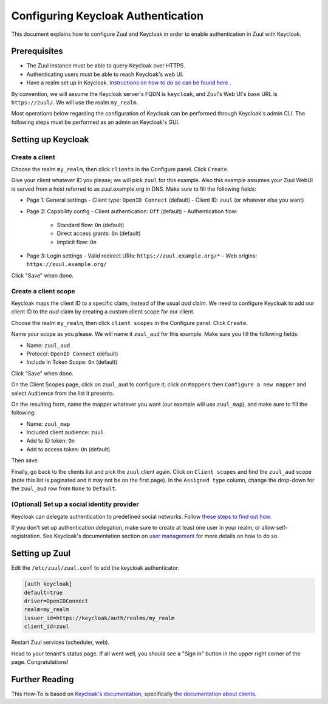 Configuring Keycloak Authentication
===================================

This document explains how to configure Zuul and Keycloak in order to enable
authentication in Zuul with Keycloak.

Prerequisites
-------------

* The Zuul instance must be able to query Keycloak over HTTPS.
* Authenticating users must be able to reach Keycloak's web UI.
* Have a realm set up in Keycloak.
  `Instructions on how to do so can be found here <https://www.keycloak.org/docs/latest/server_admin/#configuring-realms>`_ .

By convention, we will assume the Keycloak server's FQDN is ``keycloak``, and
Zuul's Web UI's base URL is ``https://zuul/``. We will use the realm ``my_realm``.

Most operations below regarding the configuration of Keycloak can be performed through
Keycloak's admin CLI. The following steps must be performed as an admin on Keycloak's
GUI.

Setting up Keycloak
-------------------

Create a client
...............

Choose the realm ``my_realm``, then click ``clients`` in the Configure panel.
Click ``Create``.

Give your client whatever ID you please; we will pick ``zuul`` for this
example. Also this example assumes your Zuul WebUI is served from a host
referred to as zuul.example.org in DNS. Make sure to fill the following fields:

* Page 1: General settings
  - Client type: ``OpenID Connect`` (default)
  - Client ID: ``zuul`` (or whatever else you want)
* Page 2: Capability config
  - Client authentication: ``Off`` (default)
  - Authentication flow:
    + Standard flow: ``On`` (default)
    + Direct access grants: ``On`` (default)
    + Implicit flow: ``On``
* Page 3: Login settings
  - Valid redirect URIs: ``https://zuul.example.org/*``
  - Web origins: ``https://zuul.example.org/``

Click "Save" when done.

Create a client scope
......................

Keycloak maps the client ID to a specific claim, instead of the usual `aud` claim.
We need to configure Keycloak to add our client ID to the `aud` claim by creating
a custom client scope for our client.

Choose the realm ``my_realm``, then click ``client scopes`` in the Configure panel.
Click ``Create``.

Name your scope as you please. We will name it ``zuul_aud`` for this example.
Make sure you fill the following fields:

* Name: ``zuul_aud``
* Protocol: ``OpenID Connect`` (default)
* Include in Token Scope: ``On`` (default)

Click "Save" when done.

On the Client Scopes page, click on ``zuul_aud`` to configure it; click on
``Mappers`` then ``Configure a new mapper`` and select ``Audience`` from the
list it presents.

On the resulting form, name the mapper whatever you want (our example will use
``zuul_map``), and make sure to fill the following:

* Name: ``zuul_map``
* Included client audience: ``zuul``
* Add to ID token: ``On``
* Add to access token: ``On`` (default)

Then save.

Finally, go back to the clients list and pick the ``zuul`` client again. Click
on ``Client scopes`` and find the ``zuul_aud`` scope (note this list is
paginated and it may not be on the first page). In the ``Assigned type``
column, change the drop-down for the ``zuul_aud`` row from ``None`` to
``Default``.

(Optional) Set up a social identity provider
............................................

Keycloak can delegate authentication to predefined social networks. Follow
`these steps to find out how. <https://www.keycloak.org/docs/latest/server_admin/index.html#social-identity-providers>`_

If you don't set up authentication delegation, make sure to create at least one
user in your realm, or allow self-registration. See Keycloak's documentation section
on `user management <https://www.keycloak.org/docs/latest/server_admin/index.html#assembly-managing-users_server_administration_guide>`_
for more details on how to do so.

Setting up Zuul
---------------

Edit the ``/etc/zuul/zuul.conf`` to add the keycloak authenticator:

.. code-block:: ini

   [auth keycloak]
   default=true
   driver=OpenIDConnect
   realm=my_realm
   issuer_id=https://keycloak/auth/realms/my_realm
   client_id=zuul

Restart Zuul services (scheduler, web).

Head to your tenant's status page. If all went well, you should see a "Sign in"
button in the upper right corner of the page. Congratulations!

Further Reading
---------------

This How-To is based on `Keycloak's documentation <https://www.keycloak.org/documentation.html>`_,
specifically `the documentation about clients <https://www.keycloak.org/docs/latest/server_admin/#assembly-managing-clients_server_administration_guide>`_.

